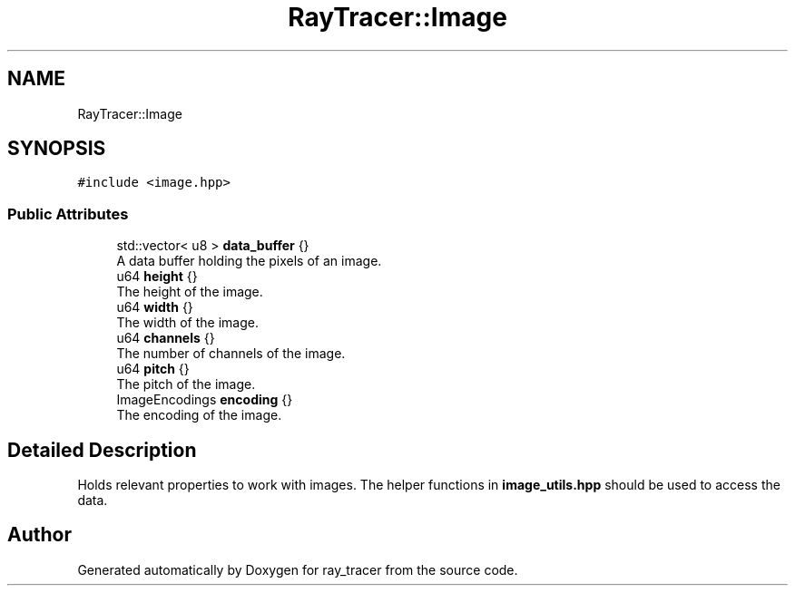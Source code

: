 .TH "RayTracer::Image" 3 "Thu Dec 23 2021" "ray_tracer" \" -*- nroff -*-
.ad l
.nh
.SH NAME
RayTracer::Image
.SH SYNOPSIS
.br
.PP
.PP
\fC#include <image\&.hpp>\fP
.SS "Public Attributes"

.in +1c
.ti -1c
.RI "std::vector< u8 > \fBdata_buffer\fP {}"
.br
.RI "A data buffer holding the pixels of an image\&. "
.ti -1c
.RI "u64 \fBheight\fP {}"
.br
.RI "The height of the image\&. "
.ti -1c
.RI "u64 \fBwidth\fP {}"
.br
.RI "The width of the image\&. "
.ti -1c
.RI "u64 \fBchannels\fP {}"
.br
.RI "The number of channels of the image\&. "
.ti -1c
.RI "u64 \fBpitch\fP {}"
.br
.RI "The pitch of the image\&. "
.ti -1c
.RI "ImageEncodings \fBencoding\fP {}"
.br
.RI "The encoding of the image\&. "
.in -1c
.SH "Detailed Description"
.PP 
Holds relevant properties to work with images\&. The helper functions in \fBimage_utils\&.hpp\fP should be used to access the data\&. 

.SH "Author"
.PP 
Generated automatically by Doxygen for ray_tracer from the source code\&.
